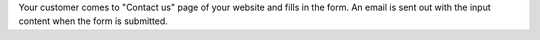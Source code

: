 Your customer comes to "Contact us" page of your website and fills in the form.
An email is sent out with the input content when the form is submitted.
